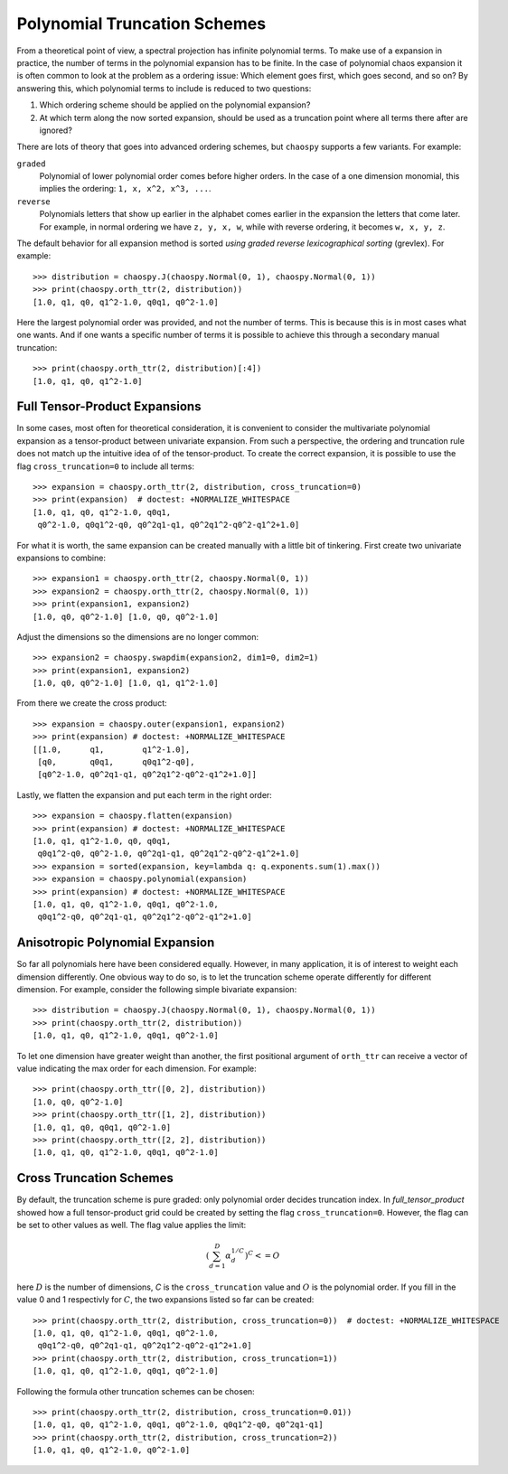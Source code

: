 .. _trucation:

Polynomial Truncation Schemes
=============================

From a theoretical point of view, a spectral projection has infinite polynomial
terms. To make use of a expansion in practice, the number of terms in the
polynomial expansion has to be finite. In the case of polynomial chaos
expansion it is often common to look at the problem as a ordering issue: Which
element goes first, which goes second, and so on? By answering this, which
polynomial terms to include is reduced to two questions:

1. Which ordering scheme should be applied on the polynomial expansion?
2. At which term along the now sorted expansion, should be used as a truncation
   point where all terms there after are ignored?

There are lots of theory that goes into advanced ordering schemes, but
``chaospy`` supports a few variants. For example:

``graded``
    Polynomial of lower polynomial order comes before higher orders. In the
    case of a one dimension monomial, this implies the ordering:
    ``1, x, x^2, x^3, ...``.
``reverse``
    Polynomials letters that show up earlier in the alphabet comes earlier in
    the expansion the letters that come later. For example, in normal ordering
    we have ``z, y, x, w``, while with reverse ordering, it becomes
    ``w, x, y, z``.

The default behavior for all expansion method is sorted *using graded reverse
lexicographical sorting* (grevlex). For example::

    >>> distribution = chaospy.J(chaospy.Normal(0, 1), chaospy.Normal(0, 1))
    >>> print(chaospy.orth_ttr(2, distribution))
    [1.0, q1, q0, q1^2-1.0, q0q1, q0^2-1.0]

Here the largest polynomial order was provided, and not the number of terms.
This is because this is in most cases what one wants. And if one wants
a specific number of terms it is possible to achieve this through a secondary
manual truncation::

    >>> print(chaospy.orth_ttr(2, distribution)[:4])
    [1.0, q1, q0, q1^2-1.0]

.. _full_tensor_product:

Full Tensor-Product Expansions
------------------------------

In some cases, most often for theoretical consideration, it is convenient to
consider the multivariate polynomial expansion as a tensor-product between
univariate expansion. From such a perspective, the ordering and truncation rule
does not match up the intuitive idea of of the tensor-product. To create the
correct expansion, it is possible to use the flag ``cross_truncation=0`` to
include all terms::

    >>> expansion = chaospy.orth_ttr(2, distribution, cross_truncation=0)
    >>> print(expansion)  # doctest: +NORMALIZE_WHITESPACE
    [1.0, q1, q0, q1^2-1.0, q0q1,
     q0^2-1.0, q0q1^2-q0, q0^2q1-q1, q0^2q1^2-q0^2-q1^2+1.0]

For what it is worth, the same expansion can be created manually with a little
bit of tinkering. First create two univariate expansions to combine::

    >>> expansion1 = chaospy.orth_ttr(2, chaospy.Normal(0, 1))
    >>> expansion2 = chaospy.orth_ttr(2, chaospy.Normal(0, 1))
    >>> print(expansion1, expansion2)
    [1.0, q0, q0^2-1.0] [1.0, q0, q0^2-1.0]

Adjust the dimensions so the dimensions are no longer common::

    >>> expansion2 = chaospy.swapdim(expansion2, dim1=0, dim2=1)
    >>> print(expansion1, expansion2)
    [1.0, q0, q0^2-1.0] [1.0, q1, q1^2-1.0]

From there we create the cross product::

    >>> expansion = chaospy.outer(expansion1, expansion2)
    >>> print(expansion) # doctest: +NORMALIZE_WHITESPACE
    [[1.0,      q1,        q1^2-1.0],
     [q0,       q0q1,      q0q1^2-q0],
     [q0^2-1.0, q0^2q1-q1, q0^2q1^2-q0^2-q1^2+1.0]]

Lastly, we flatten the expansion and put each term in the right order::

    >>> expansion = chaospy.flatten(expansion)
    >>> print(expansion) # doctest: +NORMALIZE_WHITESPACE
    [1.0, q1, q1^2-1.0, q0, q0q1,
     q0q1^2-q0, q0^2-1.0, q0^2q1-q1, q0^2q1^2-q0^2-q1^2+1.0]
    >>> expansion = sorted(expansion, key=lambda q: q.exponents.sum(1).max())
    >>> expansion = chaospy.polynomial(expansion)
    >>> print(expansion) # doctest: +NORMALIZE_WHITESPACE
    [1.0, q1, q0, q1^2-1.0, q0q1, q0^2-1.0,
     q0q1^2-q0, q0^2q1-q1, q0^2q1^2-q0^2-q1^2+1.0]

.. _anisotropic_polynomial_expansion:

Anisotropic Polynomial Expansion
--------------------------------

So far all polynomials here have been considered equally. However, in many
application, it is of interest to weight each dimension differently. One
obvious way to do so, is to let the truncation scheme operate differently for
different dimension. For example, consider the following simple bivariate
expansion::

    >>> distribution = chaospy.J(chaospy.Normal(0, 1), chaospy.Normal(0, 1))
    >>> print(chaospy.orth_ttr(2, distribution))
    [1.0, q1, q0, q1^2-1.0, q0q1, q0^2-1.0]

To let one dimension have greater weight than another, the first positional
argument of ``orth_ttr`` can receive a vector of value indicating the max order
for each dimension. For example::

    >>> print(chaospy.orth_ttr([0, 2], distribution))
    [1.0, q0, q0^2-1.0]
    >>> print(chaospy.orth_ttr([1, 2], distribution))
    [1.0, q1, q0, q0q1, q0^2-1.0]
    >>> print(chaospy.orth_ttr([2, 2], distribution))
    [1.0, q1, q0, q1^2-1.0, q0q1, q0^2-1.0]

Cross Truncation Schemes
------------------------

By default, the truncation scheme is pure graded: only polynomial order decides
truncation index. In `full_tensor_product` showed how a full tensor-product
grid could be created by setting the flag ``cross_truncation=0``. However, the
flag can be set to other values as well. The flag value applies the limit:

.. math::

    \left(\sum_{d=1}^D \alpha_d^{1/C}\right)^C <= O

here :math:`D` is the number of dimensions, `C` is the ``cross_truncation``
value and :math:`O` is the polynomial order. If you fill in the value 0 and
1 respectivly for :math:`C`, the two expansions listed so far can be created::

    >>> print(chaospy.orth_ttr(2, distribution, cross_truncation=0))  # doctest: +NORMALIZE_WHITESPACE
    [1.0, q1, q0, q1^2-1.0, q0q1, q0^2-1.0,
     q0q1^2-q0, q0^2q1-q1, q0^2q1^2-q0^2-q1^2+1.0]
    >>> print(chaospy.orth_ttr(2, distribution, cross_truncation=1))
    [1.0, q1, q0, q1^2-1.0, q0q1, q0^2-1.0]

Following the formula other truncation schemes can be chosen::

    >>> print(chaospy.orth_ttr(2, distribution, cross_truncation=0.01))
    [1.0, q1, q0, q1^2-1.0, q0q1, q0^2-1.0, q0q1^2-q0, q0^2q1-q1]
    >>> print(chaospy.orth_ttr(2, distribution, cross_truncation=2))
    [1.0, q1, q0, q1^2-1.0, q0^2-1.0]
